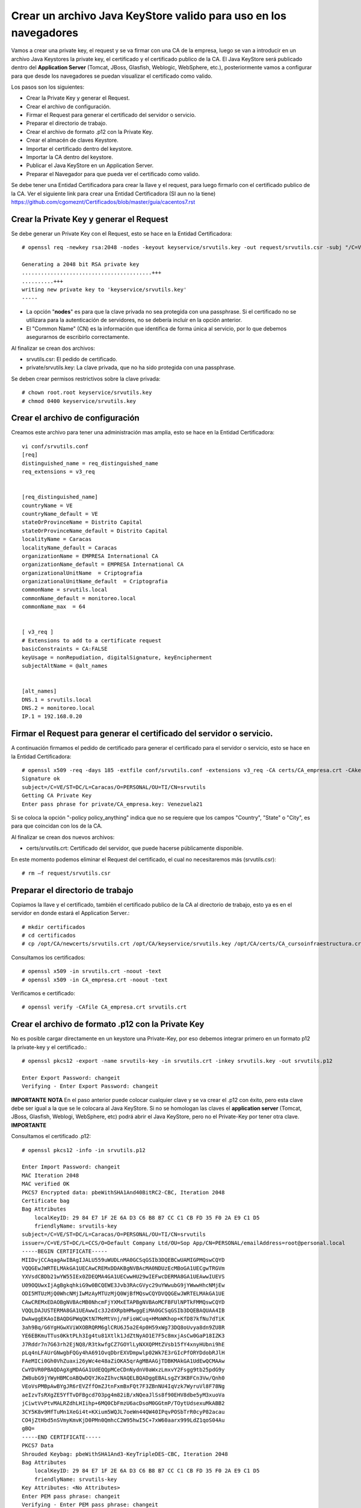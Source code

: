 Crear un archivo Java KeyStore valido para uso en los navegadores
==============================================================

Vamos a crear una private key, el request y se va firmar con una CA de la empresa, luego se van a introducir en un archivo Java Keystores la private key, el certificado y el certificado publico de la CA. El Java KeyStore será publicado dentro del **Application Server** (Tomcat, JBoss, Glasfish, Weblogic, WebSphere, etc.), posteriormente vamos a configurar para que desde los navegadores se puedan visualizar el certificado como valido.

Los pasos son los siguientes:

* Crear la Private Key y generar el Request.

* Crear el archivo de configuración.

* Firmar el Request para generar el certificado del servidor o servicio.

* Preparar el directorio de trabajo.

* Crear el archivo de formato .p12 con la Private Key.

* Crear el almacén de claves Keystore.

* Importar el certificado dentro del keystore.

* Importar la CA dentro del keystore.

* Publicar el Java KeyStore en un Application Server.

* Preparar el Navegador para que pueda ver el certificado como valido.



Se debe tener una Entidad Certificadora para crear la llave y el request, para luego firmarlo con el certificado publico de la CA. Ver el siguiente link para crear una Entidad Certificadora (SI aun no la tiene) https://github.com/cgomeznt/Certificados/blob/master/guia/cacentos7.rst


Crear la Private Key y generar el Request
+++++++++++++++++++++++++++++++++++++++++++++++

Se debe generar un Private Key con el Request, esto se hace en la Entidad Certificadora::

	# openssl req -newkey rsa:2048 -nodes -keyout keyservice/srvutils.key -out request/srvutils.csr -subj "/C=VE/ST=DC/L=Caracas/O=PERSONAL/OU=TI/CN=srvutils"

	Generating a 2048 bit RSA private key
	.........................................+++
	..........+++
	writing new private key to 'keyservice/srvutils.key'
	-----


* La opción "**nodes**" es para que la clave privada no sea protegida con una passphrase. Si el certificado no se utilizara para la autenticación de servidores, no se debería incluir en la opción anterior.
* El "Common Name" (CN) es la información que identifica de forma única al servicio, por lo que debemos asegurarnos de escribirlo correctamente.

Al finalizar se crean dos archivos:

* srvutils.csr: El pedido de certificado.
* private/srvutils.key: La clave privada, que no ha sido protegida con una passphrase.

Se deben crear permisos restrictivos sobre la clave privada::
	
	# chown root.root keyservice/srvutils.key
	# chmod 0400 keyservice/srvutils.key


Crear el archivo de configuración
++++++++++++++++++++++++++++++++++++++++++

Creamos este archivo para tener una administración mas amplia, esto se hace en la Entidad Certificadora::

	vi conf/srvutils.conf
	[req]
	distinguished_name = req_distinguished_name
	req_extensions = v3_req


	[req_distinguished_name]
	countryName = VE
	countryName_default = VE
	stateOrProvinceName = Distrito Capital
	stateOrProvinceName_default = Distrito Capital
	localityName = Caracas
	localityName_default = Caracas
	organizationName = EMPRESA International CA
	organizationName_default = EMPRESA International CA
	organizationalUnitName	= Criptografia
	organizationalUnitName_default	= Criptografia
	commonName = srvutils.local
	commonName_default = monitoreo.local
	commonName_max	= 64


	[ v3_req ]
	# Extensions to add to a certificate request
	basicConstraints = CA:FALSE
	keyUsage = nonRepudiation, digitalSignature, keyEncipherment
	subjectAltName = @alt_names


	[alt_names]
	DNS.1 = srvutils.local
	DNS.2 = monitoreo.local
	IP.1 = 192.168.0.20



Firmar el Request para generar el certificado del servidor o servicio.
+++++++++++++++++++++++++++++++++++++++++++++++++++

A continuación firmamos el pedido de certificado para generar el certificado para el servidor o servicio, esto se hace en la Entidad Certificadora::


	# openssl x509 -req -days 185 -extfile conf/srvutils.conf -extensions v3_req -CA certs/CA_empresa.crt -CAkey private/CA_empresa.key -CAserial ca.srl -CAcreateserial -in request/srvutils.csr -out newcerts/srvutils.crt
	Signature ok
	subject=/C=VE/ST=DC/L=Caracas/O=PERSONAL/OU=TI/CN=srvutils
	Getting CA Private Key
	Enter pass phrase for private/CA_empresa.key: Venezuela21




Si se coloca la opción "-policy policy_anything" indica que no se requiere que los campos "Country", "State" o "City", es para que coincidan con los de la CA.

Al finalizar se crean dos nuevos archivos:

* certs/srvutils.crt: Certificado del servidor, que puede hacerse públicamente disponible.

En este momento podemos eliminar el Request del certificado, el cual no necesitaremos más (srvutils.csr)::

	# rm –f request/srvutils.csr 


Preparar el directorio de trabajo
++++++++++++++++++++++++++++

Copiamos la llave y el certificado, también el certificado publico de la CA al directorio de trabajo, esto ya es en el servidor en donde estará el Application Server.::

	# mkdir certificados
	# cd certificados
	# cp /opt/CA/newcerts/srvutils.crt /opt/CA/keyservice/srvutils.key /opt/CA/certs/CA_cursoinfraestructura.crt .

Consultamos los certificados::

	# openssl x509 -in srvutils.crt -noout -text
	# openssl x509 -in CA_empresa.crt -noout -text

Verificamos e certificado::

	# openssl verify -CAfile CA_empresa.crt srvutils.crt


Crear el archivo de formato .p12 con la Private Key
+++++++++++++++++++++++++++

No es posible cargar directamente en un keystore una Private-Key, por eso debemos integrar primero en un formato p12 la private-key y el certificado.::

	# openssl pkcs12 -export -name srvutils-key -in srvutils.crt -inkey srvutils.key -out srvutils.p12

	Enter Export Password: changeit
	Verifying - Enter Export Password: changeit


**IMPORTANTE**
**NOTA** En el paso anterior puede colocar cualquier clave y se va crear el .p12 con éxito, pero esta clave debe ser igual a la que se le colocara al Java KeyStore. Si no se homologan las claves el **application server** (Tomcat, JBoss, Glasfish, Weblogi, WebSphere, etc) podrá abrir el Java KeyStore, pero no el Private-Key por tener otra clave.
**IMPORTANTE**

Consultamos el certificado .p12::

	# openssl pkcs12 -info -in srvutils.p12

	Enter Import Password: changeit
	MAC Iteration 2048
	MAC verified OK
	PKCS7 Encrypted data: pbeWithSHA1And40BitRC2-CBC, Iteration 2048
	Certificate bag
	Bag Attributes
	    localKeyID: 29 84 E7 1F 2E 6A D3 C6 B8 B7 CC C1 CB FD 35 F0 2A E9 C1 D5 
	    friendlyName: srvutils-key
	subject=/C=VE/ST=DC/L=Caracas/O=PERSONAL/OU=TI/CN=srvutils
	issuer=/C=VE/ST=DC/L=CCS/O=Default Company Ltd/OU=Sop App/CN=PERSONAL/emailAddress=root@personal.local
	-----BEGIN CERTIFICATE-----
	MIIDvjCCAqagAwIBAgIJALU559uWUDLnMA0GCSqGSIb3DQEBCwUAMIGPMQswCQYD
	VQQGEwJWRTELMAkGA1UECAwCREMxDDAKBgNVBAcMA0NDUzEcMBoGA1UECgwTRGVm
	YXVsdCBDb21wYW55IEx0ZDEQMA4GA1UECwwHU29wIEFwcDERMA8GA1UEAwwIUEVS
	U09OQUwxIjAgBgkqhkiG9w0BCQEWE3Jvb3RAcGVyc29uYWwubG9jYWwwHhcNMjEw
	ODI5MTUzMjQ0WhcNMjIwMzAyMTUzMjQ0WjBfMQswCQYDVQQGEwJWRTELMAkGA1UE
	CAwCREMxEDAOBgNVBAcMB0NhcmFjYXMxETAPBgNVBAoMCFBFUlNPTkFMMQswCQYD
	VQQLDAJUSTERMA8GA1UEAwwIc3J2dXRpbHMwggEiMA0GCSqGSIb3DQEBAQUAA4IB
	DwAwggEKAoIBAQDGPWqQKtN7MeMtVnj/mFioWCuq+HMoWKhop+KfD87kfNu7dTiK
	3ah9Bq/G6YgHGwXViWXOBRQRM6glCRU6J5a2E4p0H59xWg73DQ8oUvya8dn9ZU8R
	YE6EBKmuTTus0KktPLh3Ig4tu81Xtlk1JdZtNyAO1E7F5c8mxjAsCw0GaP18IZK3
	J7Rddr7n7G63rh2EjNQ8/R3tkwfgCZ7GOYlLyNXXQPMtZVsb15fY4xnyHUbni9hE
	pLq4nLFAUrGNwgbFQGy4hA691OvqDbrEXVDmpwlp02Wk7E3rGIcPfORYDdobRJlH
	FAeMICi0Gh0VhZuaxi26yWc4e48aZiOKA5qrAgMBAAGjTDBKMAkGA1UdEwQCMAAw
	CwYDVR0PBAQDAgXgMDAGA1UdEQQpMCeCDnNydnV0aWxzLmxvY2Fsgg9tb25pdG9y
	ZW8ubG9jYWyHBMCoABQwDQYJKoZIhvcNAQELBQADggEBALsgZY3KBFCn3Vw/Qnh0
	VEoVsPMBpAwBYgJR6rEVZffOmZJtnFxmBxFQt7F3ZBnNU4IqVzk7WyruVl8F78Ng
	aeIzvTsRXgZE5YfTvDFBgcd7O3pg4m82iB/xNQeaJlSs8f90EHV8dbe5yM3xuoVa
	jCiwtVvPtvMALRZdhLHIihp+6MQ0CbFmzU6acDsoM0GGtmP/TOytUdsexuMkABB2
	3CY5K8v9MfTuMn1XeGi4t+KXium5WQJL7oeWn44QW40IPqvPOSbTrR0cyP82acau
	CO4jZtHbd5nSVmyKmvKjD0PMn0QmhcC2W95hwI5C+7xW60aarx999LdZ1qoS04Au
	gBQ=
	-----END CERTIFICATE-----
	PKCS7 Data
	Shrouded Keybag: pbeWithSHA1And3-KeyTripleDES-CBC, Iteration 2048
	Bag Attributes
	    localKeyID: 29 84 E7 1F 2E 6A D3 C6 B8 B7 CC C1 CB FD 35 F0 2A E9 C1 D5 
	    friendlyName: srvutils-key
	Key Attributes: <No Attributes>
	Enter PEM pass phrase: changeit
	Verifying - Enter PEM pass phrase: changeit
	-----BEGIN ENCRYPTED PRIVATE KEY-----
	MIIFDjBABgkqhkiG9w0BBQ0wMzAbBgkqhkiG9w0BBQwwDgQIBFHn0NVAzvoCAggA
	MBQGCCqGSIb3DQMHBAjLBZ9S+ZK2sASCBMi5xScR00pY3N6HyQ2zGCq3i/vhmU/x
	gudTPJdqQRHbs/3/y5Gt/O7QlRK6nFtWctY8bqTD0SokRr9hAak9yR/yKedMGGJn
	zw2kw3BGrGB+/2IvV4AGl2Oy7gqekkXjG7OwoZnqh9HWFoI64qt4gkft7m7C6AFU
	nCKFo5DxFRY0mVEcN12s3cWieMMSUrfqbu20omGsAzyXgJYvT5opxKrtSGytroD6
	Is/DalFe6ra7sfLpRGHB45yrN5Z1p121NBZQnTJYtfxSXDAF6DcWE4f6iJdo+8sc
	4Io/GVRcP2sjkGPqT7uXKgSToe+c4hKv83XpvZcy46CDvYqgT8CvBAbT1X/YX4pH
	JaSoWl5Xgx3AR+fzoXo9mu8dsBgNtUTH0x2sHXuf3rPd0xPchoNHaqvOebOZ7Fjp
	lYmVEzn4VQf/3ekdiLJJTWu0mutRYHBBGMrGCRjIeMHyqod8x9YDgqEOqtMcEdxu
	whXIxf3stAWWvkfQFzQn4ntwFTkgyC4GKW2sSu9MK+rdv98vZt7OlKjtxpvT40XH
	YCMrS56C87a7TTJ44G4t/ZFR32UqB2bVrKV40HjOZmJuLOQuQmWsskXG6wMT7ZCP
	cgkXhSAchFFCTWQZNIzpkNhbkg6Ynw9iSY1fc0q38hdaJLLbX8bGhkAP7PeZgycH
	p0NxroUeqQ3G4isvP4ufoILukmTMADldq8i5xCd0706bn5Ks5ya9viqstO9ZvPuz
	TjfEngv495riINSknBjzBdq84jBV2Qdlvk3hlMJ17ZQOs8HVC4LyzuHOm1j/nLsO
	bVjhdouVB7VrLyZTYf1XzxmRsscTD0Q4EkaR9NwDjW2Ea0y1VVRbR92KDdk83B63
	RbfSXToUpaOTmYxc4zAVOUYYu72zeGm9RtTUE2IqSlRr0kGqrxOIda/ljNmJpsHv
	RS1bm/FaP/PCfd+kxDHHLaSUOxq2qWGhSxEds5In1jpsXNdOQ7gcS7t91TyyoOvZ
	RLNqxxc9nDWeCmF/RsXPWckehm4KFJdaI+DAKyByBOKGmOwo6GEHVJ7g53gPgknF
	WFGfGF9OHapKD5sOyMzF5jYmH/Q4Tq+LC4THlrEJOXTy/MgQq1Ve//7UWkzC0DUO
	NHZrFLXScHqhoNRzRacZ0P9YtETtnQqkkkkPE8iOxdD3ZHqQy6gE1ngAe7k/TiH+
	+hqMYYnINXtAtKFipgdzVEl8KEg/DQtqCPYYEu3VPW1mlBUWouOOb997EKB3IYSR
	pmFfu2x06LyxCQKFTRA/olNfTnES+z/1PbIlfeyMtvYF13fu5tkB3LH7i/XTOlH6
	7Xgb1ljDg322eNyAe7iJPqllov1hX0w1n9Es5a9Zw8W2L5OLX0wb9jD/qrTHQDiD
	2t/6puPL5Am3FVeD+iRJFU3nfKqkQuzETsbnmjUIFiXQ4F0grrRte725m5BcSMbh
	wQjDTNm0J6OphQArJKOC1U2IPqkzfql/26TJN5moycs6ctbfo4RRiZvS8T5o1Fcv
	MGz+LRmNEtN43m6+B6im03q7ccAArI1DjAcktFJxKscts0bL3sPj9BULJyJsVrQk
	tAmg1dpwhiKKVfyzkT3Q6Mqd3Lk9jRmaeFim8R4zbFV4ZRFIUjf2xqtA6gLWxgbR
	v48=
	-----END ENCRYPTED PRIVATE KEY-----
	# 

**IMPORTANTE** Recordar que cuando se crea el .p12 estamos ya incluyendo dentro de él, la Private Key y el certificado.


Crear el almacén de claves Keystore 
++++++++++++++++++++++++++

Creamos el almacén de claves Keystore agregando el p12 anteriormente::

	# keytool -importkeystore -destkeystore keystore.jks -srckeystore srvutils.p12 -srcstoretype pkcs12 -alias srvutils-key

	Introduzca la contraseña de almacén de claves de destino:  changeit
	Volver a escribir la contraseña nueva: changeit
	Introduzca la contraseña de almacén de claves de origen:  changeit
	# 

**IMPORTANTE** Si no utilizo las mismas claves para el Java KeyStore y de la Private Key, no continué, no va funcionar.

Consultamos el keystore y debemos ver las entrada de la private key::

	# keytool -list -v -keystore keystore.jks --storepass changeit

	Tipo de Almacén de Claves: JKS
	Proveedor de Almacén de Claves: SUN

	Su almacén de claves contiene 1 entrada

	Nombre de Alias: srvutils-key
	Fecha de Creación: 29/08/2021
	Tipo de Entrada: PrivateKeyEntry
	Longitud de la Cadena de Certificado: 1
	Certificado[1]:
	Propietario: CN=srvutils, OU=TI, O=PERSONAL, L=Caracas, ST=DC, C=VE
	Emisor: EMAILADDRESS=root@personal.local, CN=PERSONAL, OU=Sop App, O=Default Company Ltd, L=CCS, ST=DC, C=VE
	Número de serie: b539e7db965032e7
	Válido desde: Sun Aug 29 11:32:44 EDT 2021 hasta: Wed Mar 02 10:32:44 EST 2022
	Huellas digitales del Certificado:
		 MD5: 3F:6C:FE:D6:59:C5:25:AA:E0:3B:42:1F:2E:C1:E6:C3
		 SHA1: 29:84:E7:1F:2E:6A:D3:C6:B8:B7:CC:C1:CB:FD:35:F0:2A:E9:C1:D5
		 SHA256: BA:46:55:0B:3A:56:47:61:57:40:3E:02:E4:B7:27:CD:A5:71:77:58:A8:C3:00:6A:53:C6:F1:56:89:AB:DE:72
		 Nombre del Algoritmo de Firma: SHA256withRSA
		 Versión: 3

	Extensiones: 

	#1: ObjectId: 2.5.29.19 Criticality=false
	BasicConstraints:[
	  CA:false
	  PathLen: undefined
	]

	#2: ObjectId: 2.5.29.15 Criticality=false
	KeyUsage [
	  DigitalSignature
	  Non_repudiation
	  Key_Encipherment
	]

	#3: ObjectId: 2.5.29.17 Criticality=false
	SubjectAlternativeName [
	  DNSName: srvutils.local
	  DNSName: monitoreo.local
	  IPAddress: 192.168.0.20
	]



	*******************************************
	*******************************************


Importar la CA dentro del keystore
++++++++++++++++++++++++++++++++++++

Agregar el certificado publico de la CA dentro del keystore::

	# keytool -import -trustcacerts -alias ca-certificate -file CA_empresa.crt -keystore keystore.jks -storepass changeit

	Propietario: EMAILADDRESS=root@personal.local, CN=PERSONAL, OU=Sop App, O=Default Company Ltd, L=CCS, ST=DC, C=VE
	Emisor: EMAILADDRESS=root@personal.local, CN=PERSONAL, OU=Sop App, O=Default Company Ltd, L=CCS, ST=DC, C=VE
	Número de serie: ddff243bcbceacc1
	Válido desde: Mon Aug 23 15:06:20 EDT 2021 hasta: Thu Aug 21 15:06:20 EDT 2031
	Huellas digitales del Certificado:
		 MD5: 04:97:A4:4A:90:BB:F1:14:DE:FD:BE:36:15:59:4B:12
		 SHA1: 79:99:36:30:82:93:04:A0:DA:C4:E6:C3:F3:A5:63:84:57:A4:AF:CF
		 SHA256: 3E:D6:5B:0A:8D:FA:F5:70:CB:D1:DB:65:24:1D:E5:4A:A1:E1:F4:71:C8:18:BA:22:2C:CF:C7:AA:64:ED:50:67
		 Nombre del Algoritmo de Firma: SHA256withRSA
		 Versión: 3

	Extensiones: 

	#1: ObjectId: 2.5.29.35 Criticality=false
	AuthorityKeyIdentifier [
	KeyIdentifier [
	0000: 8D 43 A0 20 E3 1C EB F6   C5 F7 E6 1D DB D2 8E 61  .C. ...........a
	0010: F7 B6 AA 84                                        ....
	]
	]

	#2: ObjectId: 2.5.29.19 Criticality=false
	BasicConstraints:[
	  CA:true
	  PathLen:2147483647
	]

	#3: ObjectId: 2.5.29.14 Criticality=false
	SubjectKeyIdentifier [
	KeyIdentifier [
	0000: 8D 43 A0 20 E3 1C EB F6   C5 F7 E6 1D DB D2 8E 61  .C. ...........a
	0010: F7 B6 AA 84                                        ....
	]
	]

	¿Confiar en este certificado? [no]:  s
	Se ha agregado el certificado al almacén de claves
	# 



Consultamos el keystore y debemos ver las entrada de la private key y el certificado publico de la CA::

	# keytool -list -v -keystore keystore.jks -storepass changeit

	Tipo de Almacén de Claves: JKS
	Proveedor de Almacén de Claves: SUN

	Su almacén de claves contiene 2 entradas

	Nombre de Alias: ca-certificate
	Fecha de Creación: 29/08/2021
	Tipo de Entrada: trustedCertEntry

	Propietario: EMAILADDRESS=root@personal.local, CN=PERSONAL, OU=Sop App, O=Default Company Ltd, L=CCS, ST=DC, C=VE
	Emisor: EMAILADDRESS=root@personal.local, CN=PERSONAL, OU=Sop App, O=Default Company Ltd, L=CCS, ST=DC, C=VE
	Número de serie: ddff243bcbceacc1
	Válido desde: Mon Aug 23 15:06:20 EDT 2021 hasta: Thu Aug 21 15:06:20 EDT 2031
	Huellas digitales del Certificado:
		 MD5: 04:97:A4:4A:90:BB:F1:14:DE:FD:BE:36:15:59:4B:12
		 SHA1: 79:99:36:30:82:93:04:A0:DA:C4:E6:C3:F3:A5:63:84:57:A4:AF:CF
		 SHA256: 3E:D6:5B:0A:8D:FA:F5:70:CB:D1:DB:65:24:1D:E5:4A:A1:E1:F4:71:C8:18:BA:22:2C:CF:C7:AA:64:ED:50:67
		 Nombre del Algoritmo de Firma: SHA256withRSA
		 Versión: 3

	Extensiones: 

	#1: ObjectId: 2.5.29.35 Criticality=false
	AuthorityKeyIdentifier [
	KeyIdentifier [
	0000: 8D 43 A0 20 E3 1C EB F6   C5 F7 E6 1D DB D2 8E 61  .C. ...........a
	0010: F7 B6 AA 84                                        ....
	]
	]

	#2: ObjectId: 2.5.29.19 Criticality=false
	BasicConstraints:[
	  CA:true
	  PathLen:2147483647
	]

	#3: ObjectId: 2.5.29.14 Criticality=false
	SubjectKeyIdentifier [
	KeyIdentifier [
	0000: 8D 43 A0 20 E3 1C EB F6   C5 F7 E6 1D DB D2 8E 61  .C. ...........a
	0010: F7 B6 AA 84                                        ....
	]
	]



	*******************************************
	*******************************************


	Nombre de Alias: srvutils-key
	Fecha de Creación: 29/08/2021
	Tipo de Entrada: PrivateKeyEntry
	Longitud de la Cadena de Certificado: 1
	Certificado[1]:
	Propietario: CN=srvutils, OU=TI, O=PERSONAL, L=Caracas, ST=DC, C=VE
	Emisor: EMAILADDRESS=root@personal.local, CN=PERSONAL, OU=Sop App, O=Default Company Ltd, L=CCS, ST=DC, C=VE
	Número de serie: b539e7db965032e7
	Válido desde: Sun Aug 29 11:32:44 EDT 2021 hasta: Wed Mar 02 10:32:44 EST 2022
	Huellas digitales del Certificado:
		 MD5: 3F:6C:FE:D6:59:C5:25:AA:E0:3B:42:1F:2E:C1:E6:C3
		 SHA1: 29:84:E7:1F:2E:6A:D3:C6:B8:B7:CC:C1:CB:FD:35:F0:2A:E9:C1:D5
		 SHA256: BA:46:55:0B:3A:56:47:61:57:40:3E:02:E4:B7:27:CD:A5:71:77:58:A8:C3:00:6A:53:C6:F1:56:89:AB:DE:72
		 Nombre del Algoritmo de Firma: SHA256withRSA
		 Versión: 3

	Extensiones: 

	#1: ObjectId: 2.5.29.19 Criticality=false
	BasicConstraints:[
	  CA:false
	  PathLen: undefined
	]

	#2: ObjectId: 2.5.29.15 Criticality=false
	KeyUsage [
	  DigitalSignature
	  Non_repudiation
	  Key_Encipherment
	]

	#3: ObjectId: 2.5.29.17 Criticality=false
	SubjectAlternativeName [
	  DNSName: srvutils.local
	  DNSName: monitoreo.local
	  IPAddress: 192.168.0.20
	]



	*******************************************
	*******************************************
	# 




Publicar el Java KeyStore
++++++++++++++++++++++++

El Java KeyStore creado ahora debe ser entregado y publicado dentro del **Application Server** (Tomcat, JBoss, Glasfish, Weblogic, WebSphere, etc.)

Puede leer los siguientes link para hacer la publicación en un JBoss o Tomcat.

https://github.com/cgomeznt/JBOSS/blob/master/guia/ssl7x.rst

https://github.com/cgomeznt/Tomcat/blob/master/guia/ssl.rst



Cómo aceptar certificados en el navegador
+++++++++++++++++++++++++++++++++++++++


Un application server que en su sitio web utiliza SSL, proporciona a los navegadores un certificado que certifica su identidad. Este certificado contiene información, el cual el navegador confirma su validez por medio de los certificados root server de confianza que tiene en su repositorio de certificados. Al comprobar que el certificado es valido, se confirma que has accedido al sitio de forma segura y ha establecido una conexión SSL.

En resumen, del lado de los navegadores siempre se debe tener en el repositorio de certificados root server de confianza, el certificado publico de la CA que firmo el certificado que esta expuesto en el Application Server.

Para instalar el certificado de la CA en CentOS 7::

	# cp CA_certificado.crt /etc/pki/ca-trust/source/anchors/
	# update-ca-trust

Para instalar en el certificado de la CA en Windows::

	win+r certmgr.msc
	En el marco izquierdo, expanda Entidades de Certificacion raíz de confianza, haga clic con el botón derecho en Certificados y seleccione Todas las tareas >Importar, selecciones CA_certificado.crt

Con lo anterior el Internet Explorer y Google utilizaran dicha CA, pero Firefox NO.

En Firefox hay que ir a Herramientas -> Opciones -> Avanzado -> Certificados -> Ver certificados -> Importar y una vez allí importar el archivo CA_certificado.crt

Para demostrar lo antes dicho hagamos lo siguiente, con un navegador preferiblemente FIREFOX lo abrimos y vamos hasta la URL de nuestro sitio Web, podremos ver que es un lugar inseguro. 

.. figure:: ../images/keystore/01.png


Abrimos el certificado y vemos quien lo firmo.


.. figure:: ../images/keystore/02.png

Nos vamos al botón ver certificado para tener más detalle del certificado publico de la CA que necesitamos.

.. figure:: ../images/keystore/03.png

Ya cuando tengamos el detalle y sabemos cual es el certificado publico de la CA, buscamos cualquier técnica y descargamos el certificado. Cuando lo tengamos le vamos a indicar al FIREFOX que lo importe en su repositorio de certificados de confianza. Y para hacerlo nos vamos a Preferencias, en Privacidad y Seguridad, buscamos certificados.


.. figure:: ../images/keystore/04.png



Luego le damos Ver certificados y buscamos el botón importar

.. figure:: ../images/keystore/05.png


Buscamos el certificado publico de la CA, lo seleccionamos y le damos aceptar y listo ya estará en el repositorio de certificados de confianza de FIREFOX

.. figure:: ../images/keystore/06.png

Seleccionamos el botón de Editar Confianza y marcamos los dos (2) check y listo ya tenemos la configuración requerida.


.. figure:: ../images/keystore/07.png


Nos vamos nuevamente a la URL y vemos que ahora si se produce de forma exitosa el HandShake y el navegador ve seguro el certificado.

.. figure:: ../images/keystore/08.png





En el siguiente link explica como importar dentro de un servidor el certificado publico de la CA.

https://github.com/cgomeznt/Certificados/blob/master/guia/addcertificaterootserver.rst

Este otro link puede ser de interés.

https://github.com/cgomeznt/Certificados/blob/master/guia/NavegadoresTrustedRoot.rst

Este otro link explica como hacer un troubleshooting y aclara los fundamentos.

https://github.com/cgomeznt/Certificados/blob/master/guia/openssl_verificar-URL_su_certificado_publico_CA.rst



**NOTA** En caso de emergencia si requerimos cambiar el password, si al private key le colocaron una clave distinta a la del KeyStore, por ejemplo Venezuela21, podemos modificar esta clave y colocar una igual al KeyStore.

Como saber si deben utilizarla, si ven un error como este::

	Caused by: java.security.UnrecoverableKeyException: Cannot recover key

Entonces para solventar seria::

	keytool -keypasswd -new changeit -keystore keystore.jks -storepass changeit -alias srvutils-key -keypass Venezuela21


